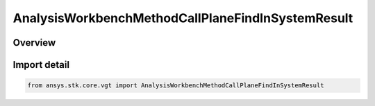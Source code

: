 AnalysisWorkbenchMethodCallPlaneFindInSystemResult
==================================================

.. py:class:: ansys.stk.core.vgt.AnalysisWorkbenchMethodCallPlaneFindInSystemResult

   Bases: :py:class:`~ansys.stk.core.vgt.IAnalysisWorkbenchMethodCallResult`, :py:class:`~ansys.stk.core.vgt.IVectorGeometryToolPlaneFindInSystemResult`

   Contains the results returned with IAgCrdnPlane.FindInSystem method.

.. py:currentmodule:: AnalysisWorkbenchMethodCallPlaneFindInSystemResult

Overview
--------


Import detail
-------------

.. code-block:: python

    from ansys.stk.core.vgt import AnalysisWorkbenchMethodCallPlaneFindInSystemResult



